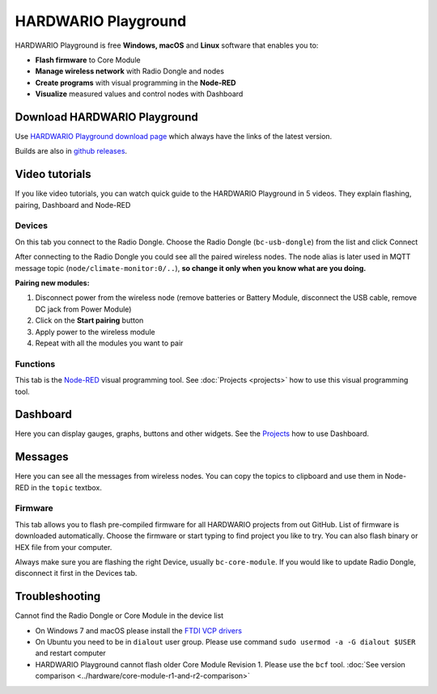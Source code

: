 ####################
HARDWARIO Playground
####################

HARDWARIO Playground is free **Windows, macOS** and **Linux** software that enables you to:

- **Flash firmware** to Core Module
- **Manage wireless network** with Radio Dongle and nodes
- **Create programs** with visual programming in the **Node-RED**
- **Visualize** measured values and control nodes with Dashboard

.. thumbnail:: ../_static/basics/playground/playground-node-red.png
   :width: 60%
   :alt: Playground Functions Tab

*****************************
Download HARDWARIO Playground
*****************************

Use `HARDWARIO Playground download page <https://www.hardwario.com/download/>`_ which always have the links of the latest version.

.. thumbnail:: ../_static/basics/playground/download-page.png
   :alt: Playground Functions Tab

Builds are also in `github releases <https://github.com/hardwario/bch-playground/releases>`_.

***************
Video tutorials
***************

If you like video tutorials, you can watch quick guide to the HARDWARIO Playground in 5 videos.
They explain flashing, pairing, Dashboard and Node-RED

..  youtube:: https://www.youtube.com/watch?v=nzFtmhLNy-I&list=PLfRfhTxkuiVw0s9UQ8x5irref-EBwOghF&index=1

Devices
*******

On this tab you connect to the Radio Dongle. Choose the Radio Dongle (``bc-usb-dongle``) from the list and click Connect


.. thumbnail:: ../_static/basics/playground/playground-devices-connect.png
   :width: 40%
   :alt: Playground Device

After connecting to the Radio Dongle you could see all the paired wireless nodes.
The node alias is later used in MQTT message topic (``node/climate-monitor:0/..``),
**so change it only when you know what are you doing.**

.. thumbnail:: ../_static/basics/playground/playground-devices-paired.png
   :width: 60%
   :alt: Playground Paired Devices

.. _pairing-new-devices:

**Pairing new modules:**

#. Disconnect power from the wireless node (remove batteries or Battery Module, disconnect the USB cable, remove DC jack from Power Module)
#. Click on the **Start pairing** button
#. Apply power to the wireless module
#. Repeat with all the modules you want to pair

.. youtube:: https://www.youtube.com/watch?v=ESrTEdV9PJQ&list=PLfRfhTxkuiVw0s9UQ8x5irref-EBwOghF&index=3

Functions
*********

This tab is the `Node-RED <https://nodered.org/about/>`_ visual programming tool. See :doc:`Projects <projects>` how to use this visual programming tool.

.. thumbnail:: ../_static/basics/playground/playground-node-red-flow.png
   :width: 60%
   :alt: Playground Functions Flow

.. youtube:: https://www.youtube.com/watch?v=VW_-RCIZ9rY&list=PLfRfhTxkuiVw0s9UQ8x5irref-EBwOghF&index=4

*********
Dashboard
*********

Here you can display gauges, graphs, buttons and other widgets. See the `Projects <https://www.hackster.io/hardwario/projects>`_ how to use Dashboard.

.. thumbnail:: ../_static/basics/playground/playground-dashboard.png
   :width: 60%
   :alt: Playground Dashboard

********
Messages
********

Here you can see all the messages from wireless nodes. You can copy the topics to clipboard and use them in Node-RED in the ``topic`` textbox.

.. thumbnail:: ../_static/basics/playground/playground-messages.png
   :width: 60%
   :alt: Playground Messages

Firmware
********

This tab allows you to flash pre-compiled firmware for all HARDWARIO projects from out GitHub.
List of firmware is downloaded automatically.
Choose the firmware or start typing to find project you like to try. You can also flash binary or HEX file from your computer.

Always make sure you are flashing the right Device, usually ``bc-core-module``.
If you would like to update Radio Dongle, disconnect it first in the Devices tab.

.. youtube:: https://www.youtube.com/watch?v=3IXLBQ5M6Us&list=PLfRfhTxkuiVw0s9UQ8x5irref-EBwOghF&index=2

.. thumbnail:: ../_static/basics/playground/playground-firmware.png
   :width: 60%
   :alt: Playground Firmware

***************
Troubleshooting
***************

Cannot find the Radio Dongle or Core Module in the device list

- On Windows 7 and macOS please install the `FTDI VCP drivers <https://www.ftdichip.com/Drivers/VCP.htm>`_
- On Ubuntu you need to be in ``dialout`` user group. Please use command ``sudo usermod -a -G dialout $USER`` and restart computer
- HARDWARIO Playground cannot flash older Core Module Revision 1. Please use the ``bcf`` tool. :doc:`See version comparison <../hardware/core-module-r1-and-r2-comparison>`
